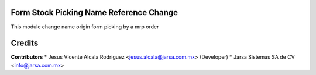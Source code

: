 Form Stock Picking Name Reference Change
========================================

This module change name origin form picking by a
mrp order

Credits
=======

**Contributors**
* Jesus Vicente Alcala Rodriguez <jesus.alcala@jarsa.com.mx> (Developer)
* Jarsa Sistemas SA de CV <info@jarsa.com.mx>
